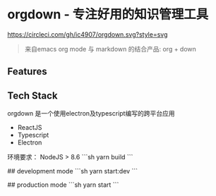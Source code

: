 * orgdown - 专注好用的知识管理工具
[[https://circleci.com/gh/ic4907/orgdown.svg?style=svg]]
#+BEGIN_QUOTE
来自emacs org mode 与 markdown 的结合产品: org + down
#+END_QUOTE

** Features
   
** Tech Stack
   orgdown 是一个使用electron及typescript编写的跨平台应用
   
   - ReactJS
   - Typescript
   - Electron

# Build
环境要求：
NodeJS > 8.6
```sh
yarn build
```

# Run
## development mode
```sh
yarn start:dev
```

## production mode
```sh
yarn start
```